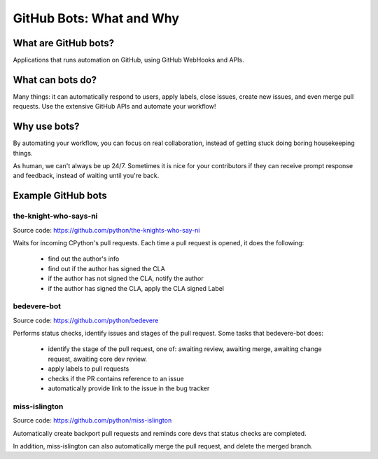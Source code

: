 GitHub Bots: What and Why
=========================

What are GitHub bots?
---------------------

Applications that runs automation on GitHub, using GitHub WebHooks and APIs.

What can bots do?
-----------------

Many things: it can automatically respond to users, apply labels, close issues,
create new issues, and even merge pull requests. Use the extensive GitHub APIs
and automate your workflow!

Why use bots?
-------------

By automating your workflow, you can focus on real collaboration, instead of
getting stuck doing boring housekeeping things.

As human, we can't always be up 24/7. Sometimes it is nice for your contributors
if they can receive prompt response and feedback, instead of waiting until you're
back.

Example GitHub bots
-------------------

the-knight-who-says-ni
''''''''''''''''''''''

Source code: https://github.com/python/the-knights-who-say-ni

Waits for incoming CPython's pull requests. Each time a pull request is opened,
it does the following:

  - find out the author's info

  - find out if the author has signed the CLA

  - if the author has not signed the CLA, notify the author

  - if the author has signed the CLA, apply the CLA signed Label

bedevere-bot
''''''''''''

Source code: https://github.com/python/bedevere

Performs status checks, identify issues and stages of the pull request.
Some tasks that bedevere-bot does:

  - identify the stage of the pull request, one of:  awaiting review, awaiting merge,
    awaiting change request, awaiting core dev review.

  - apply labels to pull requests

  - checks if the PR contains reference to an issue

  - automatically provide link to the issue in the bug tracker


miss-islington
''''''''''''''

Source code: https://github.com/python/miss-islington

Automatically create backport pull requests and reminds core devs that status checks
are completed.

In addition, miss-islington can also automatically merge the pull request, and
delete the merged branch.
